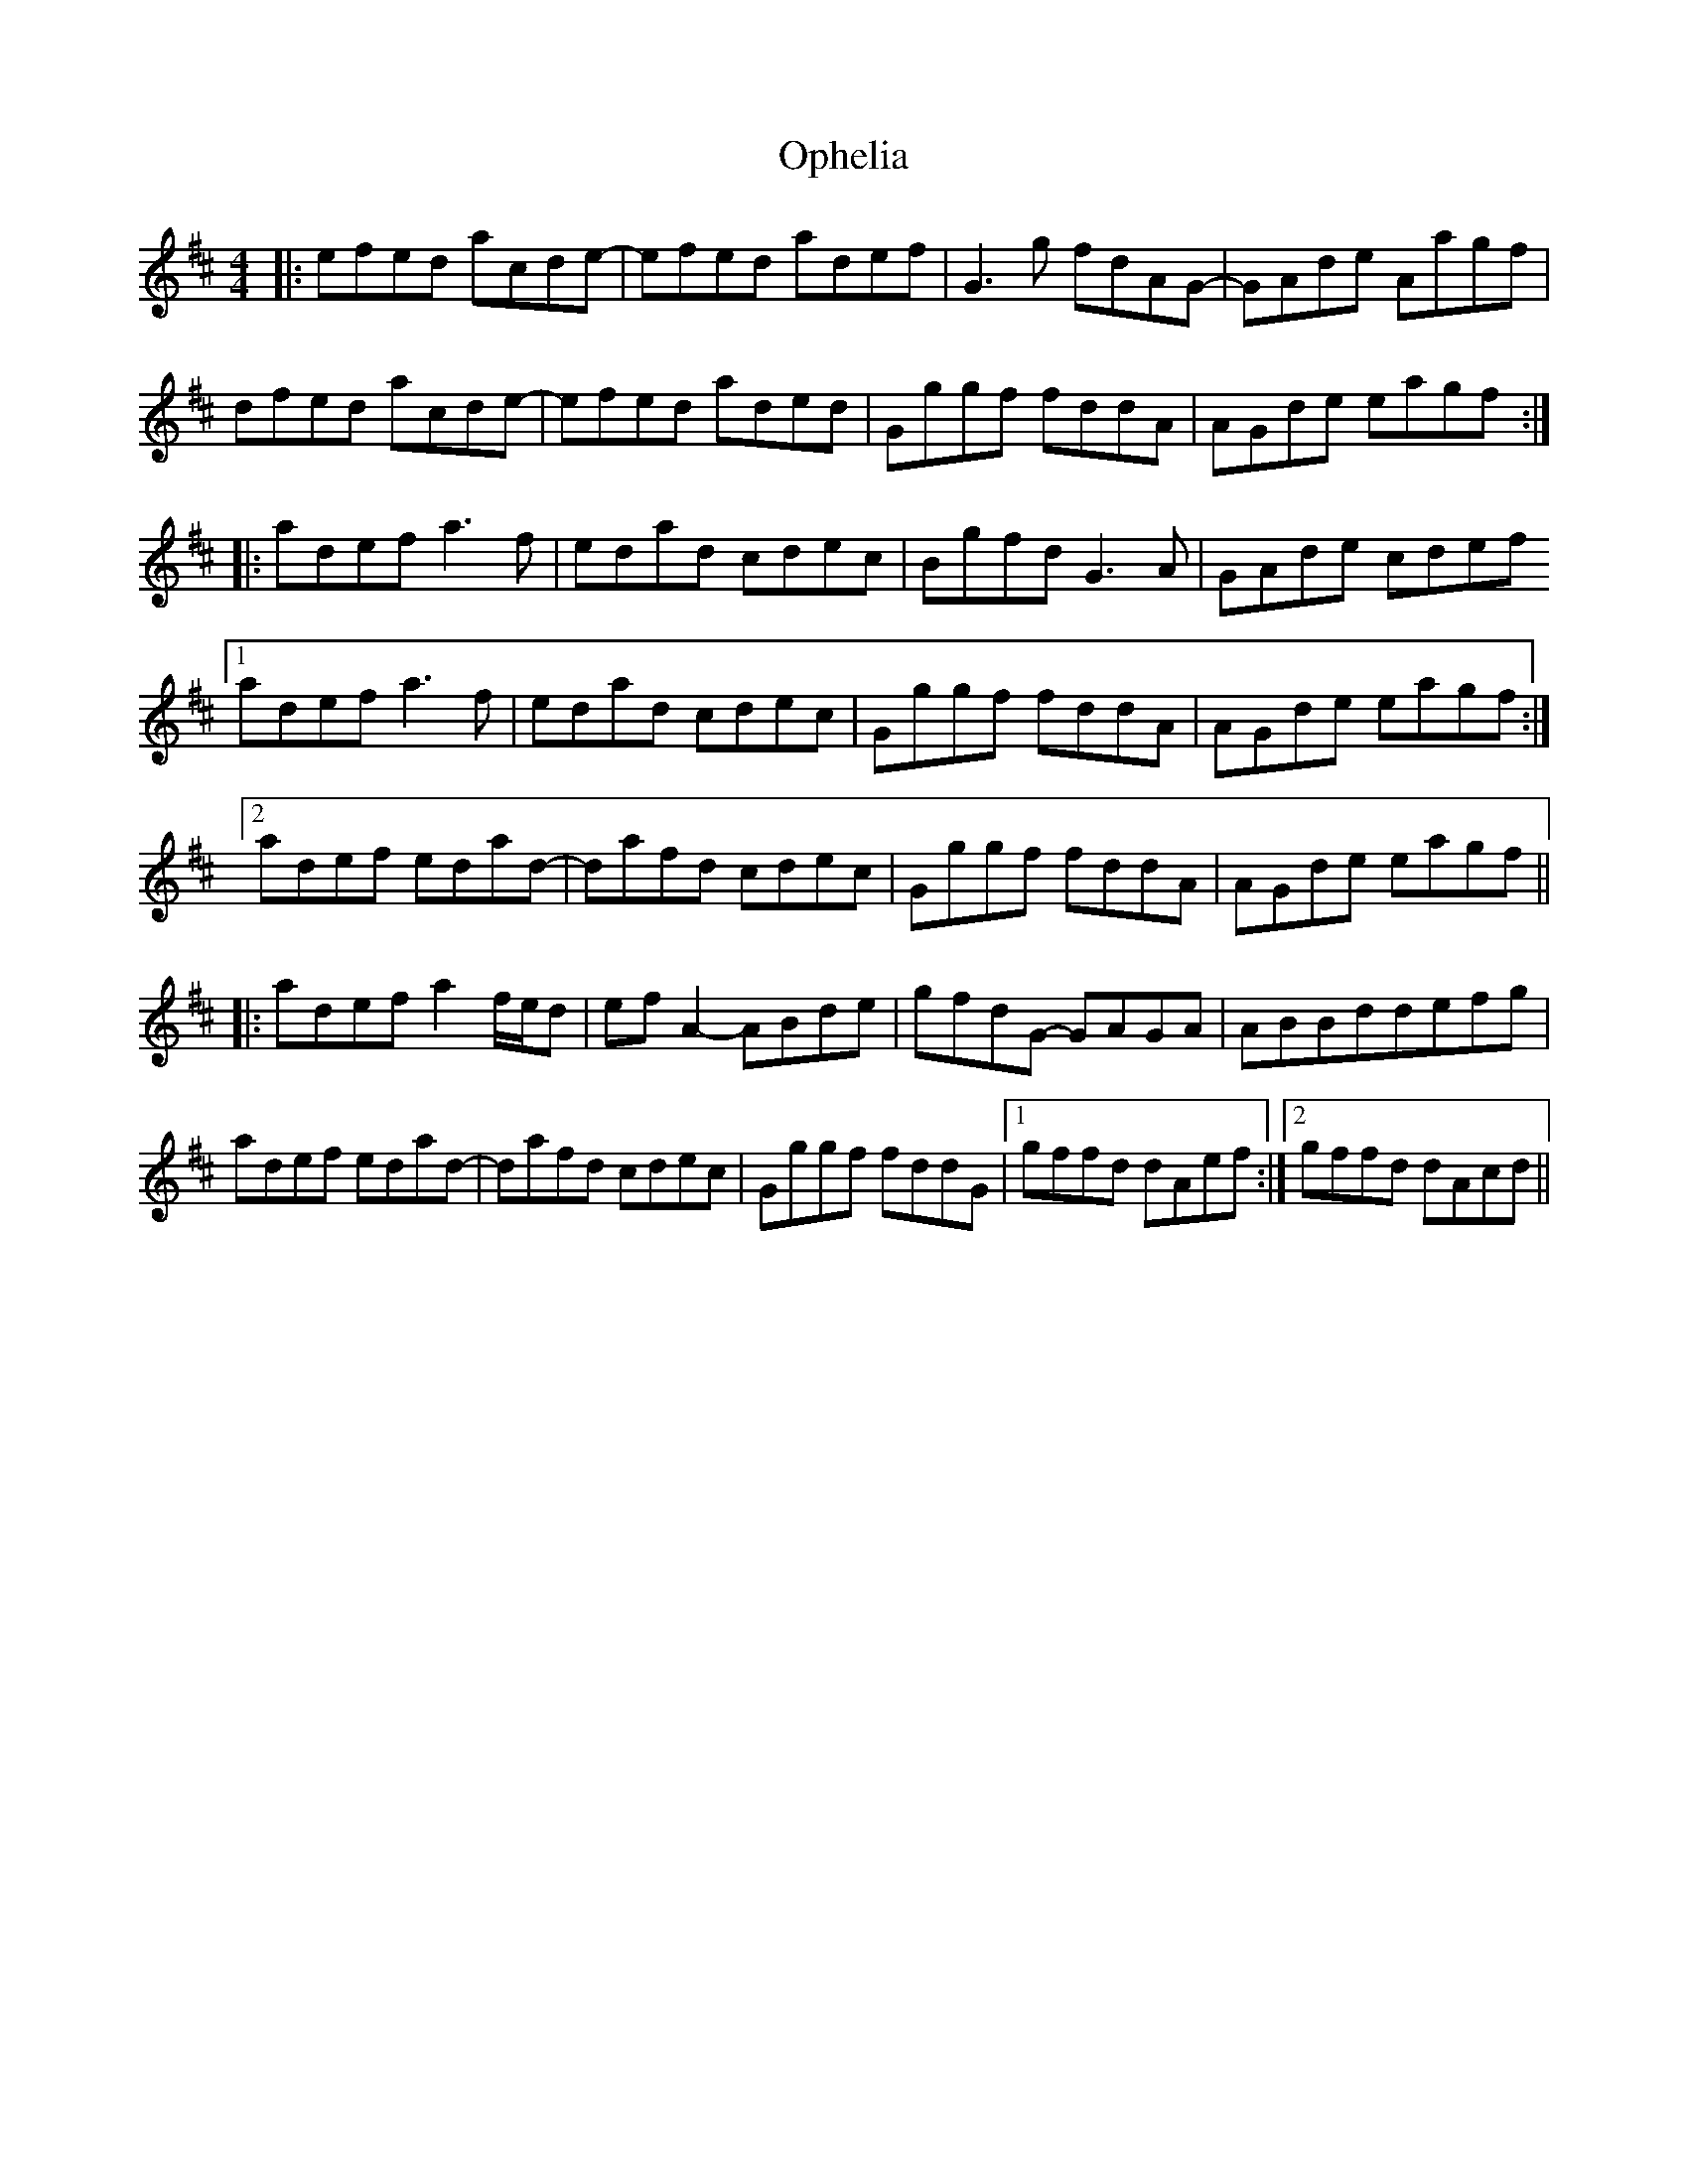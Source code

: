 X: 30675
T: Ophelia
R: reel
M: 4/4
K: Amixolydian
|:efed acde-|efed adef|G3 g fdAG-|GAde Aagf|
dfed acde-|efed aded|Gggf fddA|AGde eagf:|
|:adef a3 f|edad cdec|Bgfd G3 A|GAde cdef
[1adef a3 f|edad cdec|Gggf fddA|AGde eagf:|
[2adef edad-|dafd cdec|Gggf fddA|AGde eagf||
|:adef a2 f/2e/2d|efA2- ABde|gfdG- GAGA|ABBddefg|
adef edad-|dafd cdec|Gggf fddG|1 gffd dAef:|2 gffd dAcd||

